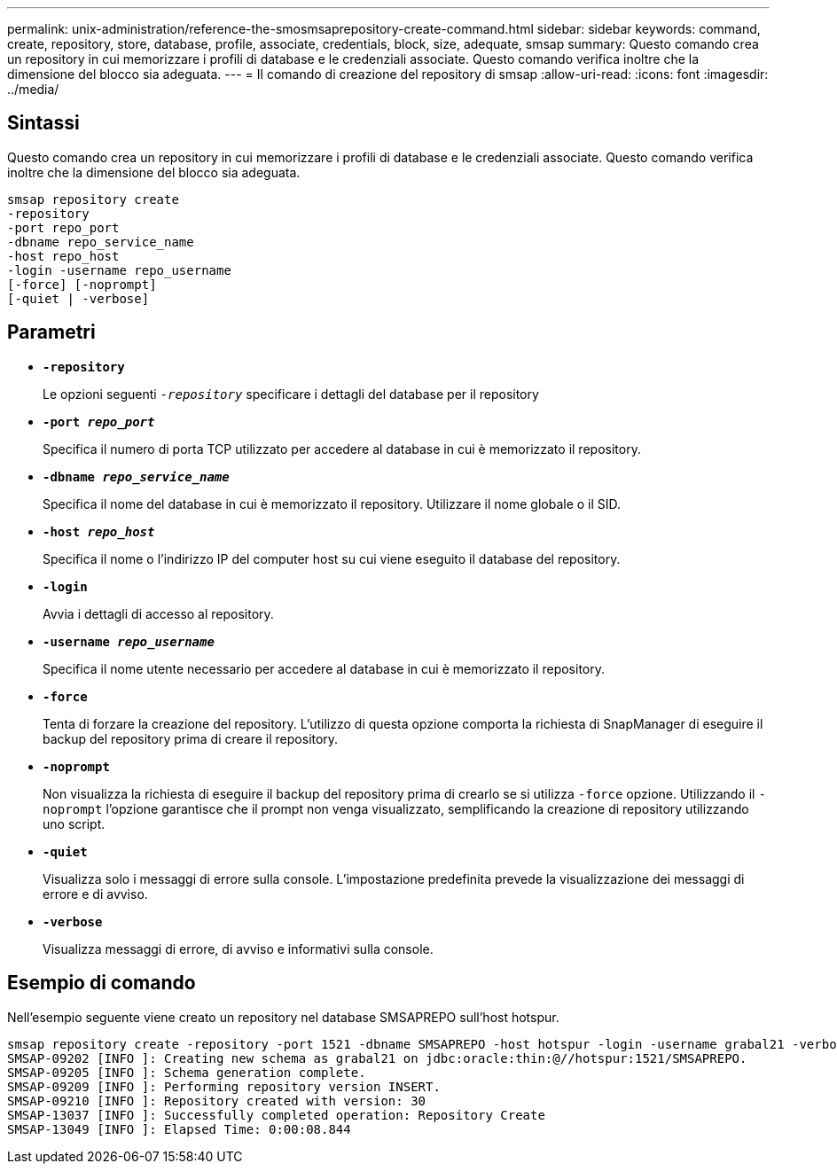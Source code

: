 ---
permalink: unix-administration/reference-the-smosmsaprepository-create-command.html 
sidebar: sidebar 
keywords: command, create, repository, store, database, profile, associate, credentials, block, size, adequate, smsap 
summary: Questo comando crea un repository in cui memorizzare i profili di database e le credenziali associate. Questo comando verifica inoltre che la dimensione del blocco sia adeguata. 
---
= Il comando di creazione del repository di smsap
:allow-uri-read: 
:icons: font
:imagesdir: ../media/




== Sintassi

Questo comando crea un repository in cui memorizzare i profili di database e le credenziali associate. Questo comando verifica inoltre che la dimensione del blocco sia adeguata.

[listing]
----
smsap repository create
-repository
-port repo_port
-dbname repo_service_name
-host repo_host
-login -username repo_username
[-force] [-noprompt]
[-quiet | -verbose]
----


== Parametri

* ``*-repository*``
+
Le opzioni seguenti `_-repository_` specificare i dettagli del database per il repository

* ``*-port _repo_port_*``
+
Specifica il numero di porta TCP utilizzato per accedere al database in cui è memorizzato il repository.

* ``*-dbname _repo_service_name_*``
+
Specifica il nome del database in cui è memorizzato il repository. Utilizzare il nome globale o il SID.

* ``*-host _repo_host_*``
+
Specifica il nome o l'indirizzo IP del computer host su cui viene eseguito il database del repository.

* ``*-login*``
+
Avvia i dettagli di accesso al repository.

* ``*-username _repo_username_*``
+
Specifica il nome utente necessario per accedere al database in cui è memorizzato il repository.

* ``*-force*``
+
Tenta di forzare la creazione del repository. L'utilizzo di questa opzione comporta la richiesta di SnapManager di eseguire il backup del repository prima di creare il repository.

* ``*-noprompt*``
+
Non visualizza la richiesta di eseguire il backup del repository prima di crearlo se si utilizza `-force` opzione. Utilizzando il `-noprompt` l'opzione garantisce che il prompt non venga visualizzato, semplificando la creazione di repository utilizzando uno script.

* ``*-quiet*``
+
Visualizza solo i messaggi di errore sulla console. L'impostazione predefinita prevede la visualizzazione dei messaggi di errore e di avviso.

* ``*-verbose*``
+
Visualizza messaggi di errore, di avviso e informativi sulla console.





== Esempio di comando

Nell'esempio seguente viene creato un repository nel database SMSAPREPO sull'host hotspur.

[listing]
----
smsap repository create -repository -port 1521 -dbname SMSAPREPO -host hotspur -login -username grabal21 -verbose
SMSAP-09202 [INFO ]: Creating new schema as grabal21 on jdbc:oracle:thin:@//hotspur:1521/SMSAPREPO.
SMSAP-09205 [INFO ]: Schema generation complete.
SMSAP-09209 [INFO ]: Performing repository version INSERT.
SMSAP-09210 [INFO ]: Repository created with version: 30
SMSAP-13037 [INFO ]: Successfully completed operation: Repository Create
SMSAP-13049 [INFO ]: Elapsed Time: 0:00:08.844
----